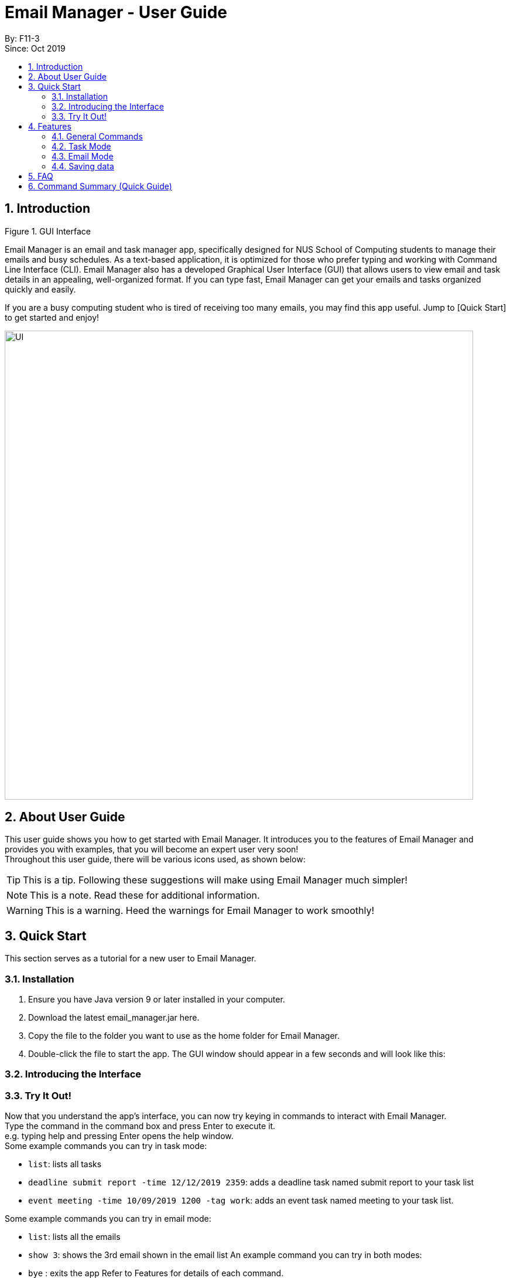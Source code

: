 = Email Manager - User Guide
:site-section: DeveloperGuide
:toc:
:toc-title:
:toc-placement: preamble
:sectnums:
:imagesDir: ..\images
:stylesDir: stylesheets
:xrefstyle: full
ifdef::env-github[]
:tip-caption: :bulb:
:note-caption: :information_source:
:warning-caption: :warning:
endif::[]

By: F11-3 +
Since: Oct 2019


== Introduction


Figure 1. GUI Interface

Email Manager is an email and task manager app, specifically designed for NUS School of Computing students to manage their emails and busy schedules. As a text-based application, it is optimized for those who prefer typing and working with Command Line Interface (CLI). Email Manager also has a developed Graphical User Interface (GUI) that allows users to view email and task details in an appealing, well-organized format. If you can type fast, Email Manager can get your emails and tasks organized quickly and easily.

If you are a busy computing student who is tired of receiving too many emails, you may find this app useful. Jump to [Quick Start] to get started and enjoy!

[#img-UI]
[caption="Figure N: UI"]
image::UI.png[UI, 800]

== About User Guide
This user guide shows you how to get started with Email Manager. It introduces you to the features of Email Manager and provides you with examples, that you will become an expert user very soon! +
Throughout this user guide, there will be various icons used, as shown below:
[TIP]
This is a tip. Following these suggestions will make using Email Manager much simpler!
[NOTE]
This is a note. Read these for additional information.
[WARNING]
This is a warning. Heed the warnings for Email Manager to work smoothly!


== Quick Start

This section serves as a tutorial for a new user to Email Manager.

=== Installation

. Ensure you have Java version 9 or later installed in your computer.
. Download the latest email_manager.jar here.
. Copy the file to the folder you want to use as the home folder for Email Manager.
. Double-click the file to start the app. The GUI window should appear in a few seconds and will look like this:

=== Introducing the Interface

=== Try It Out!
Now that you understand the app’s interface, you can now try keying in commands to interact with Email Manager. +
Type the command in the command box and press Enter to execute it. +
e.g. typing help and pressing Enter opens the help window. +
Some example commands you can try in task mode:

* `list`: lists all tasks
* `deadline submit report -time 12/12/2019 2359`: adds a deadline task named submit report to your task list
* `event meeting -time 10/09/2019 1200 -tag work`:  adds an event task named meeting to your task list.

Some example commands you can try in email mode:

* `list`: lists all the emails
* `show 3`: shows the 3rd email shown in the email list
An example command you can try in both modes:

* `bye` : exits the app
Refer to Features for details of each command.

== Features

This section tells you about the features available in Email Manager and how to use them.

Command Format

* The main command is in lowercase.
* User data is in UPPERCASE, which are parameters to be inputted by the user.
e.g. if the command states -time TIME, TIME is a parameter which can be used as -time 12/12/2019 1200.

* Items in square brackets are optional.
e.g. -time TIME [-tag TAG] can be used as -time 12/12/2019 1200 -tag urgent or as -time 12/12/2019 1200.

[NOTE]
You are only allowed to enter alphanumeric (a-z, A-Z, 0-9), space and underscore (_) characters. All other symbols will not be accepted by Email Manager.


=== General Commands

[INFO]
General commands will work in either mode.

==== Viewing help: `help`
Format: `help` +
A pop up window appears and gives information on what commands are available and its respective format.

==== Exiting the program: `bye`
Format: `bye` +
Exits the program and closes the window.

[WARNING]
If the program is closed without using the bye command, the program will exit without saving the data.

==== Apply colour code: `colour` (coming in v2.0)
Format: `colour ITEM_NUMBER COLOUR` +
The specified item will be shown in the colour from the command.

=== Task Mode

==== Add Tasks Commands
===== Adding a todo: `todo`
Format: `todo TASK_NAME [-doafter DOAFTER_TASK][-priority PRIORITY_LEVEL][-tag TAG1]...` +
Adds a task of todo type.

===== Adding an deadline: `deadline`
Format: `deadline TASK_NAME -time dd/mm/yyyy hhMM [-doafter DOAFTER_TASK][-priority PRIORITY_LEVEL][-tag TAG1]...` +
Adds a task that has a deadline. The task name and deadline are required. A doafter task, priority level or any number of tags are all optional. Order of the modifiers does not matter.

===== Adding an event: `event`
Format: `event TASK_NAME -time dd/mm/yyyy hhMM [-doafter DOAFTER_TASK][-priority PRIORITY_LEVEL][-tag TAG1]...` +
Adds a task of event type.

==== List Tasks Commands: `list`
Format: `list` +
Gives a complete list of tasks.

==== Update Tasks Commands: `update`
Format: `update ITEM_NUMBER [-time dd/mm/yyyy hhMM] [-doafter DOAFTER_TASK][-priority PRIORITY_LEVEL][-tag TAG1]...` +
Updates attributes of the specified task. Requires minimum of one attribute to function.

[TIP]
Parameters other than item number can be entered in any order.
[NOTE]
If there are more than one `time`, `doafter` or `priority` parameters,
only the last one will be valid.
[WARNING]
Any tags in the command will overwrite *all* current tags in the task

==== Delete Tasks Commands: `delete`
Format: `delete ITEM_NUMBER` +
Deletes the item specified.

==== Find task(s) with keyword: `find`
Format: `find KEYWORD` +
Returns a list of items that contains KEYWORD. This feature will search all the attributes of a task. Example: find cat will return cat, tabby #cat, SoCcat, concatenation.

==== Done a task: `done`
Format: `done ITEM_NUMBER` +
Marks the item specified as done.

==== Reminder for upcoming task(s): `reminder`
Format: `reminder [-time dd/MM/yyyy HHmm]` +
By default, it will show tasks due in the next 3 days. If a time modifier is added, it will show all tasks from current date to date specified. Example: if the current date is 14/03/2020, reminder will show hand in homework by: 15/03/2020 2359, presentation at 17/03/2020 1400. reminder 21/03/2020 will show hand in homework by: 15/03/2020 2359, presentation at: 17/03/2020 1400, exam at: 20/03/2020 0900, and flight at: 21/03/2020 1745.


==== Do after: `doafter`
Format: `doafter ITEM_NUMBER`  +
Marks the item specified as done.

[NOTE]
Only one doafter task can be added. To modify an existing doafter task, see the update command.

==== Snooze a task: `snooze`

==== Detect Anomalies

==== Tagging a task: `tag`
Format: `tag ITEM_NUMBER -tag TAG1 [-tag TAG2]...` +
Tags the specified item with the tag(s) minimum number of tags is 1.

=== Email Mode

==== Listing all emails: `list`
Format: `list` +
Gives a complete list of emails.

==== Showing an email: `show`
Format: `show INDEX_NUMBER` +
Show the email at the index number in the email list.

==== Fetching emails from server: `fetch`
Format: `fetch` +
Fetches email from Outlook.com.

==== Filtering email: `list`
Format: `list [-tag TAG1] [-tag TAG2]...` +
Gives a list of emails with the tags. Minimum number of tags is 1, and the maximum is 2.

==== Tagging Email: `update`
Format: `update ITEM_NUMBER [-tag TAG1] [-tag TAG2]`
Tags the specified item with the tag(s) minimum number of tags is 1.

==== Sending Email (coming in v2.0)

==== Auto delete emails (coming in v2.0)

==== Linking Tasks and Email

==== Apply priority level

=== Saving data
Data is automatically saved after any command modifies the file. +
(Question: should it be only saved when user exits the program by the “bye” command?)

== FAQ
Placeholder text for FAQ.

== Command Summary (Quick Guide)
* List
* Filter
* Tags
* Colour code
* Delete
* Exit
* Help
